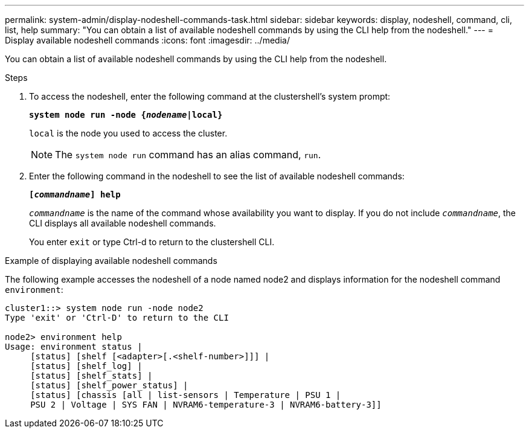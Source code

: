 ---
permalink: system-admin/display-nodeshell-commands-task.html
sidebar: sidebar
keywords: display, nodeshell, command, cli, list, help
summary: "You can obtain a list of available nodeshell commands by using the CLI help from the nodeshell."
---
= Display available nodeshell commands
:icons: font
:imagesdir: ../media/

[.lead]
You can obtain a list of available nodeshell commands by using the CLI help from the nodeshell.

.Steps

. To access the nodeshell, enter the following command at the clustershell's system prompt:
+
`*system node run -node {_nodename_|local}*`
+
`local` is the node you used to access the cluster.
+
[NOTE]
====
The `system node run` command has an alias command, `run`.
====

. Enter the following command in the nodeshell to see the list of available nodeshell commands:
+
`*[_commandname_] help*`
+
`_commandname_` is the name of the command whose availability you want to display. If you do not include `_commandname_`, the CLI displays all available nodeshell commands.
+
You enter `exit` or type Ctrl-d to return to the clustershell CLI.

.Example of displaying available nodeshell commands

The following example accesses the nodeshell of a node named node2 and displays information for the nodeshell command `environment`:

----
cluster1::> system node run -node node2
Type 'exit' or 'Ctrl-D' to return to the CLI

node2> environment help
Usage: environment status |
     [status] [shelf [<adapter>[.<shelf-number>]]] |
     [status] [shelf_log] |
     [status] [shelf_stats] |
     [status] [shelf_power_status] |
     [status] [chassis [all | list-sensors | Temperature | PSU 1 |
     PSU 2 | Voltage | SYS FAN | NVRAM6-temperature-3 | NVRAM6-battery-3]]
----
